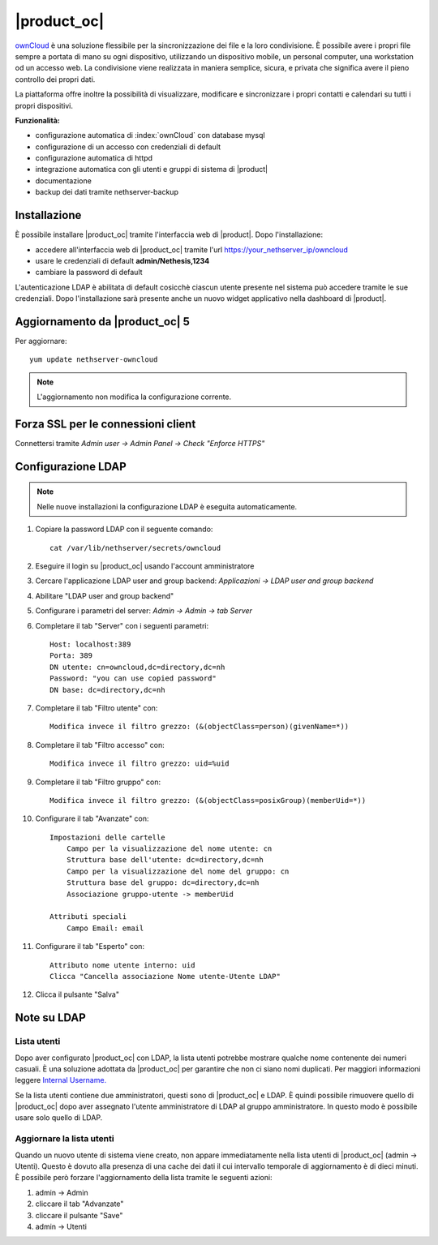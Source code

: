 ============
|product_oc|
============

`ownCloud <http://owncloud.org/>`_ è una soluzione flessibile per la sincronizzazione dei file e la loro condivisione. È possibile avere i propri file sempre a portata di mano su ogni dispositivo, utilizzando un dispositivo mobile, un personal computer, una workstation od un accesso web. La condivisione viene realizzata in maniera semplice, sicura, e privata che significa avere il pieno controllo dei propri dati.

La piattaforma offre inoltre la possibilità di visualizzare, modificare e sincronizzare i propri contatti e calendari su tutti i propri dispositivi.

**Funzionalità:**

* configurazione automatica di :index:`ownCloud` con database mysql
* configurazione di un accesso con credenziali di default
* configurazione automatica di httpd
* integrazione automatica con gli utenti e gruppi di sistema di |product|
* documentazione
* backup dei dati tramite nethserver-backup


Installazione
=============

È possibile installare |product_oc| tramite l'interfaccia web di |product|.
Dopo l'installazione:

* accedere all'interfaccia web di |product_oc| tramite l'url https://your_nethserver_ip/owncloud
* usare le credenziali di default **admin/Nethesis,1234**
* cambiare la password di default

L'autenticazione LDAP è abilitata di default cosicchè ciascun utente presente nel sistema può accedere tramite le sue credenziali.
Dopo l'installazione sarà presente anche un nuovo widget applicativo nella dashboard di |product|.

Aggiornamento da |product_oc| 5
===============================

Per aggiornare: ::

 yum update nethserver-owncloud

.. note:: L'aggiornamento non modifica la configurazione corrente.


Forza SSL per le connessioni client
===================================

Connettersi tramite *Admin user -> Admin Panel -> Check "Enforce HTTPS"*


Configurazione LDAP
===================

.. note:: Nelle nuove installazioni la configurazione LDAP è eseguita automaticamente.

#. Copiare la password LDAP con il seguente comando: ::

    cat /var/lib/nethserver/secrets/owncloud

#. Eseguire il login su |product_oc| usando l'account amministratore
#. Cercare l'applicazione LDAP user and group backend: *Applicazioni -> LDAP user and group backend*
#. Abilitare "LDAP user and group backend"
#. Configurare i parametri del server: *Admin -> Admin -> tab Server*
#. Completare il tab "Server" con i seguenti parametri: ::

    Host: localhost:389
    Porta: 389
    DN utente: cn=owncloud,dc=directory,dc=nh
    Password: "you can use copied password"
    DN base: dc=directory,dc=nh

#. Completare il tab "Filtro utente" con: ::

    Modifica invece il filtro grezzo: (&(objectClass=person)(givenName=*))

#. Completare il tab "Filtro accesso" con: ::

    Modifica invece il filtro grezzo: uid=%uid

#. Completare il tab "Filtro gruppo" con: ::

    Modifica invece il filtro grezzo: (&(objectClass=posixGroup)(memberUid=*))

#. Configurare il tab "Avanzate" con: ::

    Impostazioni delle cartelle
        Campo per la visualizzazione del nome utente: cn
        Struttura base dell'utente: dc=directory,dc=nh
        Campo per la visualizzazione del nome del gruppo: cn
        Struttura base del gruppo: dc=directory,dc=nh
        Associazione gruppo-utente -> memberUid

    Attributi speciali
        Campo Email: email

#. Configurare il tab "Esperto" con: ::

    Attributo nome utente interno: uid
    Clicca "Cancella associazione Nome utente-Utente LDAP" 

#. Clicca il pulsante "Salva"

Note su LDAP
============


Lista utenti
------------

Dopo aver configurato |product_oc| con LDAP, la lista utenti potrebbe mostrare qualche nome contenente dei numeri casuali.
È una soluzione adottata da |product_oc| per garantire che non ci siano nomi duplicati. Per maggiori informazioni leggere `Internal Username. <http://doc.owncloud.org/server/6.0/admin_manual/configuration/auth_ldap.html#expert-settings>`_

Se la lista utenti contiene due amministratori, questi sono di |product_oc| e LDAP. È quindi possibile rimuovere quello di |product_oc| dopo aver assegnato l'utente amministratore di LDAP al gruppo amministratore. In questo modo è possibile usare solo quello di LDAP.


Aggiornare la lista utenti
--------------------------

Quando un nuovo utente di sistema viene creato, non appare immediatamente nella lista utenti di |product_oc| (admin -> Utenti). Questo è dovuto alla presenza di una cache dei dati il cui intervallo temporale di aggiornamento è di dieci minuti. È possibile però forzare l'aggiornamento della lista tramite le seguenti azioni:

#. admin -> Admin
#. cliccare il tab "Advanzate"
#. cliccare il pulsante "Save"
#. admin -> Utenti
